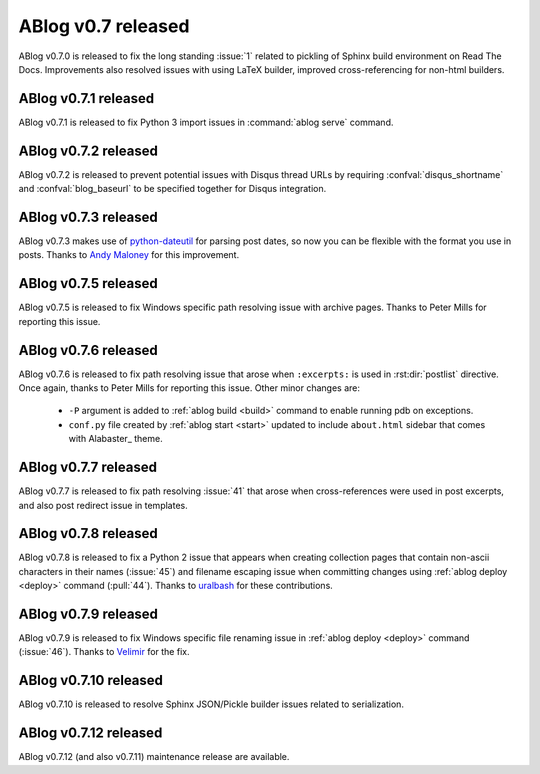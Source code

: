 ABlog v0.7 released
===================

.. post:: May 3, 2015
   :author: Ahmet
   :category: Release
   :location: Denizli


ABlog v0.7.0 is released to fix the long standing :issue:`1` related to
pickling of Sphinx build environment on Read The Docs. Improvements
also resolved issues with using LaTeX builder, improved cross-referencing
for non-html builders.


ABlog v0.7.1 released
---------------------

.. post:: Jun 15, 2015
   :author: Ahmet
   :category: Release
   :location: SF

ABlog v0.7.1 is released to fix Python 3 import issues in :command:`ablog serve`
command.


ABlog v0.7.2 released
---------------------

.. post:: Jun 15, 2015
   :author: Ahmet
   :category: Release
   :location: SF

ABlog v0.7.2 is released to prevent potential issues with Disqus thread URLs
by requiring :confval:`disqus_shortname` and :confval:`blog_baseurl`
to be specified together for Disqus integration.


ABlog v0.7.3 released
---------------------

.. post:: July 4 2015
   :author: Ahmet
   :category: Release
   :location: SF

ABlog v0.7.3 makes use of `python-dateutil`_ for parsing post dates, so now you
can be flexible with the format you use in posts. Thanks to `Andy Maloney`_
for this improvement.

.. _python-dateutil: https://pypi.python.org/pypi/python-dateutil
.. _Andy Maloney: https://github.com/amaloney


ABlog v0.7.5 released
---------------------

.. post:: July 5 2015
   :author: Ahmet
   :category: Release
   :location: SF

ABlog v0.7.5 is released to fix Windows specific path resolving issue with
archive pages. Thanks to Peter Mills for reporting this issue.


ABlog v0.7.6 released
---------------------

.. post:: July 13 2015
   :author: Ahmet
   :category: Release
   :location: SF

ABlog v0.7.6 is released to fix path resolving issue that arose when
``:excerpts:`` is used in :rst:dir:`postlist` directive. Once again, thanks
to Peter Mills for reporting this issue. Other minor changes are:

  * ``-P`` argument is added to :ref:`ablog build <build>` command to enable running pdb
    on exceptions.

  * ``conf.py`` file created by :ref:`ablog start <start>` updated to include
    ``about.html`` sidebar that comes with Alabaster_ theme.


ABlog v0.7.7 released
---------------------

.. post:: July 24 2015
   :author: Ahmet
   :category: Release
   :location: SF

ABlog v0.7.7 is released to fix path resolving :issue:`41` that arose when
cross-references were used in post excerpts, and also post redirect
issue in templates.


ABlog v0.7.8 released
---------------------

.. post:: August 22 2015
   :author: Ahmet
   :category: Release
   :location: SF

ABlog v0.7.8 is released to fix a Python 2 issue that appears when creating
collection pages that contain non-ascii characters in their names (:issue:`45`)
and filename escaping issue when committing changes using
:ref:`ablog deploy <deploy>` command (:pull:`44`).
Thanks to `uralbash`_ for these contributions.

.. _uralbash: https://github.com/uralbash


ABlog v0.7.9 released
---------------------

.. post:: August 25 2015
   :author: Ahmet
   :category: Release
   :location: SF

ABlog v0.7.9 is released to fix Windows specific file renaming issue in
:ref:`ablog deploy <deploy>` command (:issue:`46`). Thanks to `Velimir`_
for the fix.

.. _Velimir: https://github.com/montyvesselinov


ABlog v0.7.10 released
----------------------

.. post:: Sep 14, 2015
   :author: Ahmet
   :category: Release
   :location: SF

ABlog v0.7.10 is released to resolve Sphinx JSON/Pickle builder issues
related to serialization.


ABlog v0.7.12 released
----------------------

.. post:: Sep 15, 2015
   :author: Ahmet
   :category: Release
   :location: SF

ABlog v0.7.12 (and also v0.7.11) maintenance release are available.
